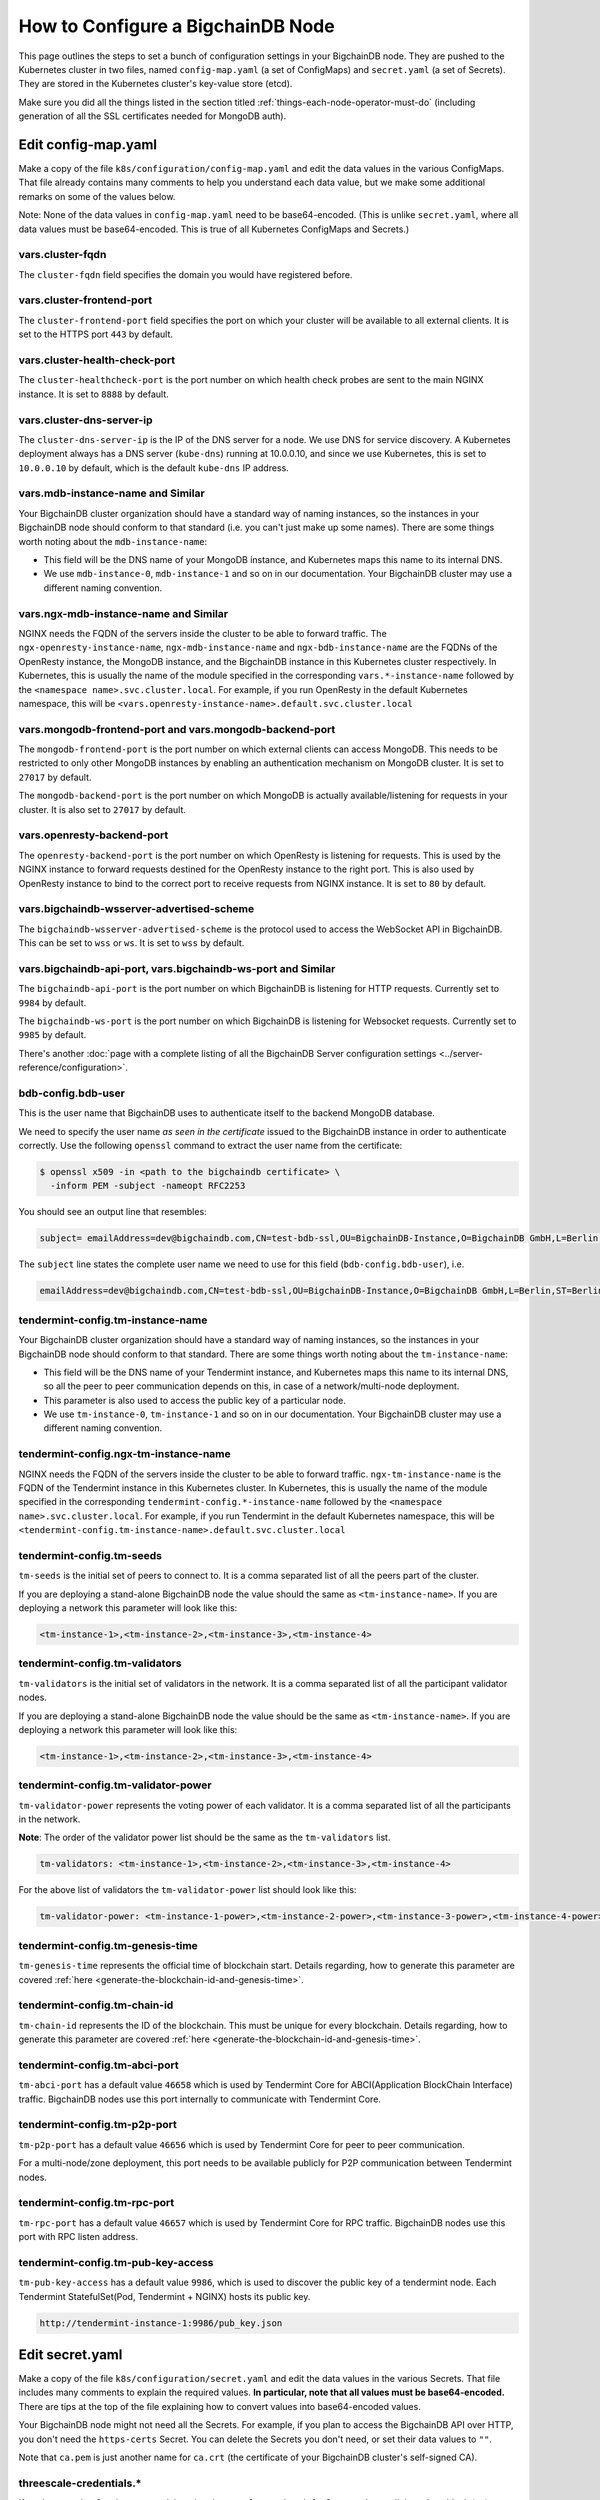 .. _how-to-configure-a-bigchaindb-node:

How to Configure a BigchainDB Node
==================================

This page outlines the steps to set a bunch of configuration settings
in your BigchainDB node.
They are pushed to the Kubernetes cluster in two files,
named ``config-map.yaml`` (a set of ConfigMaps)
and ``secret.yaml`` (a set of Secrets).
They are stored in the Kubernetes cluster's key-value store (etcd).

Make sure you did all the things listed in the section titled
:ref:`things-each-node-operator-must-do`
(including generation of all the SSL certificates needed
for MongoDB auth).


Edit config-map.yaml
--------------------

Make a copy of the file ``k8s/configuration/config-map.yaml``
and edit the data values in the various ConfigMaps.
That file already contains many comments to help you
understand each data value, but we make some additional
remarks on some of the values below.

Note: None of the data values in ``config-map.yaml`` need
to be base64-encoded. (This is unlike ``secret.yaml``,
where all data values must be base64-encoded.
This is true of all Kubernetes ConfigMaps and Secrets.)


vars.cluster-fqdn
~~~~~~~~~~~~~~~~~

The ``cluster-fqdn`` field specifies the domain you would have
registered before.


vars.cluster-frontend-port
~~~~~~~~~~~~~~~~~~~~~~~~~~

The ``cluster-frontend-port`` field specifies the port on which your cluster
will be available to all external clients.
It is set to the HTTPS port ``443`` by default.


vars.cluster-health-check-port
~~~~~~~~~~~~~~~~~~~~~~~~~~~~~~

The ``cluster-healthcheck-port`` is the port number on which health check
probes are sent to the main NGINX instance.
It is set to ``8888`` by default.


vars.cluster-dns-server-ip
~~~~~~~~~~~~~~~~~~~~~~~~~~

The ``cluster-dns-server-ip`` is the IP of the DNS server for a node.
We use DNS for service discovery. A Kubernetes deployment always has a DNS
server (``kube-dns``) running at 10.0.0.10, and since we use Kubernetes, this is
set to ``10.0.0.10`` by default, which is the default ``kube-dns`` IP address.


vars.mdb-instance-name and Similar
~~~~~~~~~~~~~~~~~~~~~~~~~~~~~~~~~~

Your BigchainDB cluster organization should have a standard way
of naming instances, so the instances in your BigchainDB node
should conform to that standard (i.e. you can't just make up some names).
There are some things worth noting about the ``mdb-instance-name``:

* This field will be the DNS name of your MongoDB instance, and Kubernetes
  maps this name to its internal DNS.
* We use ``mdb-instance-0``, ``mdb-instance-1`` and so on in our
  documentation. Your BigchainDB cluster may use a different naming convention.


vars.ngx-mdb-instance-name and Similar
~~~~~~~~~~~~~~~~~~~~~~~~~~~~~~~~~~~~~~

NGINX needs the FQDN of the servers inside the cluster to be able to forward
traffic.
The ``ngx-openresty-instance-name``, ``ngx-mdb-instance-name`` and
``ngx-bdb-instance-name`` are the FQDNs of the OpenResty instance, the MongoDB
instance, and the BigchainDB instance in this Kubernetes cluster respectively.
In Kubernetes, this is usually the name of the module specified in the
corresponding ``vars.*-instance-name`` followed by the
``<namespace name>.svc.cluster.local``. For example, if you run OpenResty in
the default Kubernetes namespace, this will be
``<vars.openresty-instance-name>.default.svc.cluster.local``


vars.mongodb-frontend-port and vars.mongodb-backend-port
~~~~~~~~~~~~~~~~~~~~~~~~~~~~~~~~~~~~~~~~~~~~~~~~~~~~~~~~

The ``mongodb-frontend-port`` is the port number on which external clients can
access MongoDB. This needs to be restricted to only other MongoDB instances
by enabling an authentication mechanism on MongoDB cluster.
It is set to ``27017`` by default.

The ``mongodb-backend-port`` is the port number on which MongoDB is actually
available/listening for requests in your cluster.
It is also set to ``27017`` by default.


vars.openresty-backend-port
~~~~~~~~~~~~~~~~~~~~~~~~~~~

The ``openresty-backend-port`` is the port number on which OpenResty is
listening for requests.
This is used by the NGINX instance to forward requests
destined for the OpenResty instance to the right port.
This is also used by OpenResty instance to bind to the correct port to
receive requests from NGINX instance.
It is set to ``80`` by default.


vars.bigchaindb-wsserver-advertised-scheme
~~~~~~~~~~~~~~~~~~~~~~~~~~~~~~~~~~~~~~~~~~

The ``bigchaindb-wsserver-advertised-scheme`` is the protocol used to access
the WebSocket API in BigchainDB. This can be set to ``wss`` or ``ws``.
It is set to ``wss`` by default.


vars.bigchaindb-api-port, vars.bigchaindb-ws-port and Similar
~~~~~~~~~~~~~~~~~~~~~~~~~~~~~~~~~~~~~~~~~~~~~~~~~~~~~~~~~~~~~

The ``bigchaindb-api-port`` is the port number on which BigchainDB is
listening for HTTP requests. Currently set to ``9984`` by default.

The ``bigchaindb-ws-port`` is the port number on which BigchainDB is
listening for Websocket requests. Currently set to ``9985`` by default.

There's another :doc:`page with a complete listing of all the BigchainDB Server
configuration settings <../server-reference/configuration>`.


bdb-config.bdb-user
~~~~~~~~~~~~~~~~~~~

This is the user name that BigchainDB uses to authenticate itself to the
backend MongoDB database.

We need to specify the user name *as seen in the certificate* issued to
the BigchainDB instance in order to authenticate correctly. Use
the following ``openssl`` command to extract the user name from the
certificate:

.. code:: bash

   $ openssl x509 -in <path to the bigchaindb certificate> \
     -inform PEM -subject -nameopt RFC2253

You should see an output line that resembles:

.. code:: bash

   subject= emailAddress=dev@bigchaindb.com,CN=test-bdb-ssl,OU=BigchainDB-Instance,O=BigchainDB GmbH,L=Berlin,ST=Berlin,C=DE

The ``subject`` line states the complete user name we need to use for this
field (``bdb-config.bdb-user``), i.e.

.. code:: bash

   emailAddress=dev@bigchaindb.com,CN=test-bdb-ssl,OU=BigchainDB-Instance,O=BigchainDB GmbH,L=Berlin,ST=Berlin,C=DE


tendermint-config.tm-instance-name
~~~~~~~~~~~~~~~~~~~~~~~~~~~~~~~~~~

Your BigchainDB cluster organization should have a standard way
of naming instances, so the instances in your BigchainDB node
should conform to that standard. There are some things worth noting
about the ``tm-instance-name``:

* This field will be the DNS name of your Tendermint instance, and Kubernetes
  maps this name to its internal DNS, so all the peer to peer communication
  depends on this, in case of a network/multi-node deployment.
* This parameter is also used to access the public key of a particular node.
* We use ``tm-instance-0``, ``tm-instance-1`` and so on in our
  documentation. Your BigchainDB cluster may use a different naming convention.


tendermint-config.ngx-tm-instance-name
~~~~~~~~~~~~~~~~~~~~~~~~~~~~~~~~~~~~~~~

NGINX needs the FQDN of the servers inside the cluster to be able to forward
traffic.
``ngx-tm-instance-name`` is the FQDN of the Tendermint
instance in this Kubernetes cluster.
In Kubernetes, this is usually the name of the module specified in the
corresponding ``tendermint-config.*-instance-name`` followed by the
``<namespace name>.svc.cluster.local``. For example, if you run Tendermint in
the default Kubernetes namespace, this will be
``<tendermint-config.tm-instance-name>.default.svc.cluster.local``


tendermint-config.tm-seeds
~~~~~~~~~~~~~~~~~~~~~~~~~~

``tm-seeds`` is the initial set of peers to connect to. It is a comma separated
list of all the peers part of the cluster.

If you are deploying a stand-alone BigchainDB node the value should the same as
``<tm-instance-name>``. If you are deploying a network this parameter will look
like this:

.. code::

    <tm-instance-1>,<tm-instance-2>,<tm-instance-3>,<tm-instance-4>


tendermint-config.tm-validators
~~~~~~~~~~~~~~~~~~~~~~~~~~~~~~~

``tm-validators`` is the initial set of validators in the network. It is a comma separated list
of all the participant validator nodes.

If you are deploying a stand-alone BigchainDB node the value should be the same as
``<tm-instance-name>``. If you are deploying a network this parameter will look like
this:

.. code::

    <tm-instance-1>,<tm-instance-2>,<tm-instance-3>,<tm-instance-4>


tendermint-config.tm-validator-power
~~~~~~~~~~~~~~~~~~~~~~~~~~~~~~~~~~~~

``tm-validator-power`` represents the voting power of each validator. It is a comma separated
list of all the participants in the network.

**Note**: The order of the validator power list should be the same as the ``tm-validators`` list.

.. code::

    tm-validators: <tm-instance-1>,<tm-instance-2>,<tm-instance-3>,<tm-instance-4>

For the above list of validators the ``tm-validator-power`` list should look like this:

.. code::

    tm-validator-power: <tm-instance-1-power>,<tm-instance-2-power>,<tm-instance-3-power>,<tm-instance-4-power>


tendermint-config.tm-genesis-time
~~~~~~~~~~~~~~~~~~~~~~~~~~~~~~~~~~

``tm-genesis-time`` represents the official time of blockchain start. Details regarding, how to generate
this parameter are covered :ref:`here <generate-the-blockchain-id-and-genesis-time>`.


tendermint-config.tm-chain-id
~~~~~~~~~~~~~~~~~~~~~~~~~~~~~

``tm-chain-id`` represents the ID of the blockchain. This must be unique for every blockchain.
Details regarding, how to generate this parameter are covered
:ref:`here <generate-the-blockchain-id-and-genesis-time>`.


tendermint-config.tm-abci-port
~~~~~~~~~~~~~~~~~~~~~~~~~~~~~~

``tm-abci-port`` has a default value ``46658`` which is used by Tendermint Core for
ABCI(Application BlockChain Interface) traffic. BigchainDB nodes use this port
internally to communicate with Tendermint Core.


tendermint-config.tm-p2p-port
~~~~~~~~~~~~~~~~~~~~~~~~~~~~~

``tm-p2p-port`` has a default value ``46656`` which is used by Tendermint Core for
peer to peer communication.

For a multi-node/zone deployment, this port needs to be available publicly for P2P
communication between Tendermint nodes.


tendermint-config.tm-rpc-port
~~~~~~~~~~~~~~~~~~~~~~~~~~~~~~

``tm-rpc-port`` has a default value ``46657`` which is used by Tendermint Core for RPC
traffic. BigchainDB nodes use this port with RPC listen address.


tendermint-config.tm-pub-key-access
~~~~~~~~~~~~~~~~~~~~~~~~~~~~~~~~~~~

``tm-pub-key-access`` has a default value ``9986``, which is used to discover the public
key of a tendermint node. Each Tendermint StatefulSet(Pod, Tendermint + NGINX) hosts its
public key.

.. code::

  http://tendermint-instance-1:9986/pub_key.json


Edit secret.yaml
----------------

Make a copy of the file ``k8s/configuration/secret.yaml``
and edit the data values in the various Secrets.
That file includes many comments to explain the required values.
**In particular, note that all values must be base64-encoded.**
There are tips at the top of the file
explaining how to convert values into base64-encoded values.

Your BigchainDB node might not need all the Secrets.
For example, if you plan to access the BigchainDB API over HTTP, you
don't need the ``https-certs`` Secret.
You can delete the Secrets you don't need,
or set their data values to ``""``.

Note that ``ca.pem`` is just another name for ``ca.crt``
(the certificate of your BigchainDB cluster's self-signed CA).


threescale-credentials.*
~~~~~~~~~~~~~~~~~~~~~~~~

If you're not using 3scale,
you can delete the ``threescale-credentials`` Secret
or leave all the values blank (``""``).

If you *are* using 3scale, get the values for ``secret-token``,
``service-id``, ``version-header`` and ``service-token`` by logging in to 3scale
portal using your admin account, click **APIs** and click on **Integration**
for the relevant API.
Scroll to the bottom of the page and click the small link
in the lower right corner, labelled **Download the NGINX Config files**.
Unzip it(if it is a ``zip`` file). Open the ``.conf`` and the ``.lua`` file.
You should be able to find all the values in those files.
You have to be careful because it will have values for **all** your APIs,
and some values vary from API to API.
The ``version-header`` is the timestamp in a line that looks like:

.. code::

    proxy_set_header  X-3scale-Version "2017-06-28T14:57:34Z";


Deploy Your config-map.yaml and secret.yaml
-------------------------------------------

You can deploy your edited ``config-map.yaml`` and ``secret.yaml``
files to your Kubernetes cluster using the commands:

.. code:: bash

   $ kubectl apply -f config-map.yaml

   $ kubectl apply -f secret.yaml
